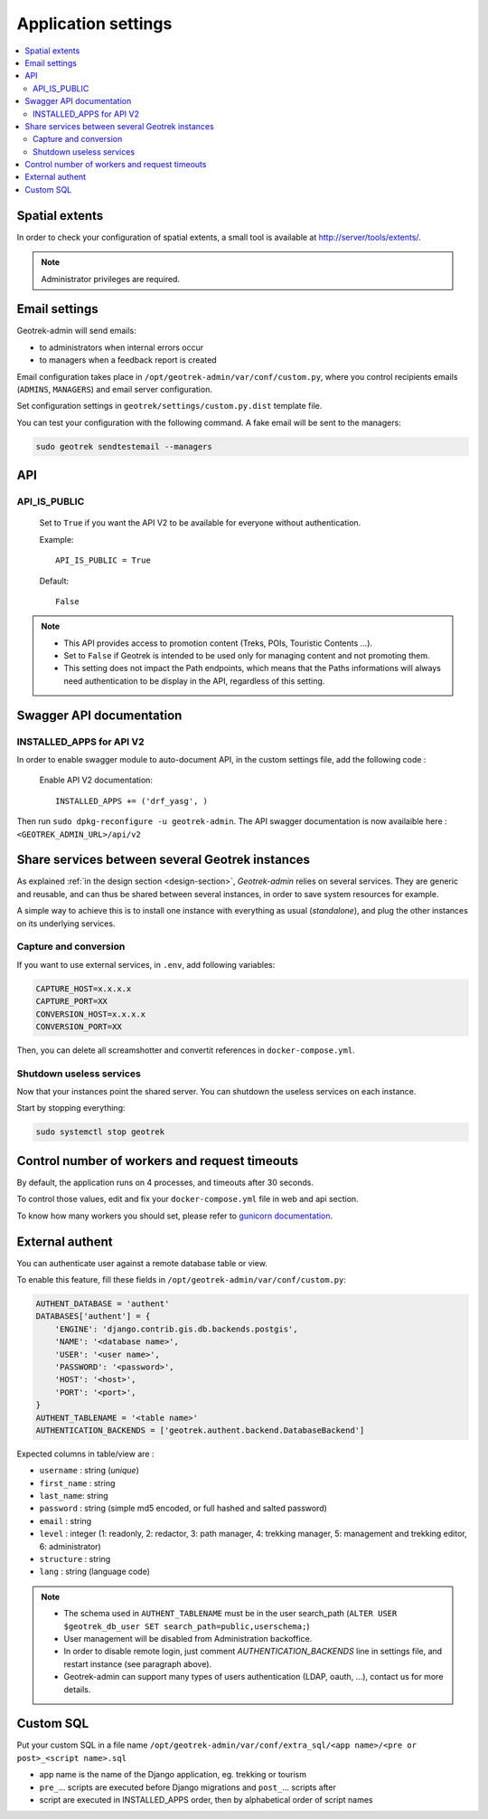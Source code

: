 .. _application-settings:

======================
Application settings
======================

.. contents::
   :local:
   :depth: 2


Spatial extents
----------------

In order to check your configuration of spatial extents, a small tool
is available at http://server/tools/extents/.

.. note::
  Administrator privileges are required.

Email settings
----------------

Geotrek-admin will send emails:

* to administrators when internal errors occur
* to managers when a feedback report is created

Email configuration takes place in ``/opt/geotrek-admin/var/conf/custom.py``, where you control
recipients emails (``ADMINS``, ``MANAGERS``) and email server configuration.

Set configuration settings in ``geotrek/settings/custom.py.dist`` template file.

You can test your configuration with the following command. A fake email will
be sent to the managers:

.. code-block:: bash

    sudo geotrek sendtestemail --managers
    
.. _API:

API
----------------

API_IS_PUBLIC
~~~~~~~~~~~~~~

    Set to ``True`` if you want the API V2 to be available for everyone without authentication. 

    Example::

        API_IS_PUBLIC = True

    Default::

        False

.. note::
  - This API provides access to promotion content (Treks, POIs, Touristic Contents ...). 
  - Set to ``False`` if Geotrek is intended to be used only for managing content and not promoting them.
  - This setting does not impact the Path endpoints, which means that the Paths informations will always need authentication to be display in the API, regardless of this setting.


Swagger API documentation
---------------------------

INSTALLED_APPS for API V2
~~~~~~~~~~~~~~~~~~~~~~~~~~

In order to enable swagger module to auto-document API, in the custom settings file, add the following code : 

    Enable API V2 documentation::

        INSTALLED_APPS += ('drf_yasg', )

Then run ``sudo dpkg-reconfigure -u geotrek-admin``.
The API swagger documentation is now availaible here : ``<GEOTREK_ADMIN_URL>/api/v2``

Share services between several Geotrek instances
--------------------------------------------------

As explained :ref:`in the design section <design-section>`, *Geotrek-admin* relies
on several services. They are generic and reusable, and can thus be shared
between several instances, in order to save system resources for example.

A simple way to achieve this is to install one instance with everything
as usual (*standalone*), and plug the other instances on its underlying services.


Capture and conversion
~~~~~~~~~~~~~~~~~~~~~~~

If you want to use external services, in ``.env``, add following variables:

.. code-block:: python

    CAPTURE_HOST=x.x.x.x
    CAPTURE_PORT=XX
    CONVERSION_HOST=x.x.x.x
    CONVERSION_PORT=XX

Then, you can delete all screamshotter and convertit references in ``docker-compose.yml``.


Shutdown useless services
~~~~~~~~~~~~~~~~~~~~~~~~~~~

Now that your instances point the shared server. You can shutdown the useless
services on each instance.

Start by stopping everything:

.. code-block:: bash

    sudo systemctl stop geotrek


Control number of workers and request timeouts
---------------------------------------------------

By default, the application runs on 4 processes, and timeouts after 30 seconds.

To control those values, edit and fix your ``docker-compose.yml`` file in web and api section.

To know how many workers you should set, please refer to `gunicorn documentation <http://gunicorn-docs.readthedocs.org/en/latest/design.html#how-many-workers>`_.


External authent
------------------

You can authenticate user against a remote database table or view.

To enable this feature, fill these fields in ``/opt/geotrek-admin/var/conf/custom.py``:

.. code-block:: python

    AUTHENT_DATABASE = 'authent'
    DATABASES['authent'] = {
        'ENGINE': 'django.contrib.gis.db.backends.postgis',
        'NAME': '<database name>',
        'USER': '<user name>',
        'PASSWORD': '<password>',
        'HOST': '<host>',
        'PORT': '<port>',
    }
    AUTHENT_TABLENAME = '<table name>'
    AUTHENTICATION_BACKENDS = ['geotrek.authent.backend.DatabaseBackend']

Expected columns in table/view are :

* ``username`` : string (*unique*)
* ``first_name`` : string
* ``last_name``: string
* ``password`` : string (simple md5 encoded, or full hashed and salted password)
* ``email`` : string
* ``level`` : integer (1: readonly, 2: redactor, 3: path manager, 4: trekking manager, 5: management and trekking editor, 6: administrator)
* ``structure`` : string
* ``lang`` : string (language code)

.. note::
  - The schema used in ``AUTHENT_TABLENAME`` must be in the user search_path (``ALTER USER $geotrek_db_user SET search_path=public,userschema;``)
  - User management will be disabled from Administration backoffice.
  - In order to disable remote login, just comment *AUTHENTICATION_BACKENDS* line in settings file, and restart instance (see paragraph above).
  - Geotrek-admin can support many types of users authentication (LDAP, oauth, ...), contact us for more details.

Custom SQL
-----------

Put your custom SQL in a file name ``/opt/geotrek-admin/var/conf/extra_sql/<app name>/<pre or post>_<script name>.sql``

* app name is the name of the Django application, eg. trekking or tourism
* ``pre_``… scripts are executed before Django migrations and ``post_``… scripts after
* script are executed in INSTALLED_APPS order, then by alphabetical order of script names

